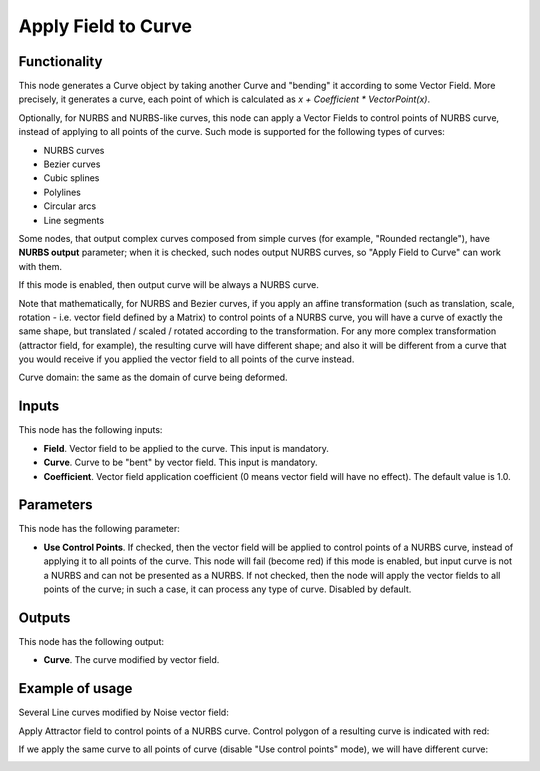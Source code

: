 Apply Field to Curve
====================

Functionality
-------------

This node generates a Curve object by taking another Curve and "bending" it
according to some Vector Field. More precisely, it generates a curve, each
point of which is calculated as `x + Coefficient * VectorPoint(x)`.

Optionally, for NURBS and NURBS-like curves, this node can apply a Vector
Fields to control points of NURBS curve, instead of applying to all points of
the curve. Such mode is supported for the following types of curves:

* NURBS curves
* Bezier curves
* Cubic splines
* Polylines
* Circular arcs
* Line segments

Some nodes, that output complex curves composed from simple curves (for
example, "Rounded rectangle"), have **NURBS output** parameter; when it is
checked, such nodes output NURBS curves, so "Apply Field to Curve" can work
with them.

If this mode is enabled, then output curve will be always a NURBS curve.

Note that mathematically, for NURBS and Bezier curves, if you apply an affine
transformation (such as translation, scale, rotation - i.e. vector field
defined by a Matrix) to control points of a NURBS curve, you will have a curve
of exactly the same shape, but translated / scaled / rotated according to the
transformation. For any more complex transformation (attractor field, for
example), the resulting curve will have different shape; and also it will be
different from a curve that you would receive if you applied the vector field
to all points of the curve instead.

Curve domain: the same as the domain of curve being deformed.

Inputs
------

This node has the following inputs:

* **Field**. Vector field to be applied to the curve. This input is mandatory.
* **Curve**. Curve to be "bent" by vector field. This input is mandatory.
* **Coefficient**. Vector field application coefficient (0 means vector field
  will have no effect). The default value is 1.0.

Parameters
----------

This node has the following parameter:

* **Use Control Points**. If checked, then the vector field will be applied to
  control points of a NURBS curve, instead of applying it to all points of the
  curve. This node will fail (become red) if this mode is enabled, but input
  curve is not a NURBS and can not be presented as a NURBS. If not checked,
  then the node will apply the vector fields to all points of the curve; in
  such a case, it can process any type of curve. Disabled by default.

Outputs
-------

This node has the following output:

* **Curve**. The curve modified by vector field.

Example of usage
----------------

Several Line curves modified by Noise vector field:

.. image:: https://user-images.githubusercontent.com/284644/77443601-fd816500-6e0c-11ea-9ed2-0516eba95951.png

Apply Attractor field to control points of a NURBS curve. Control polygon of a resulting curve is indicated with red:

.. image:: https://user-images.githubusercontent.com/284644/90950162-8c4fe780-e468-11ea-9fa2-8d133fa07c58.png

If we apply the same curve to all points of curve (disable "Use control points" mode), we will have different curve:

.. image:: https://user-images.githubusercontent.com/284644/90950165-9245c880-e468-11ea-8439-0b450ae58010.png

